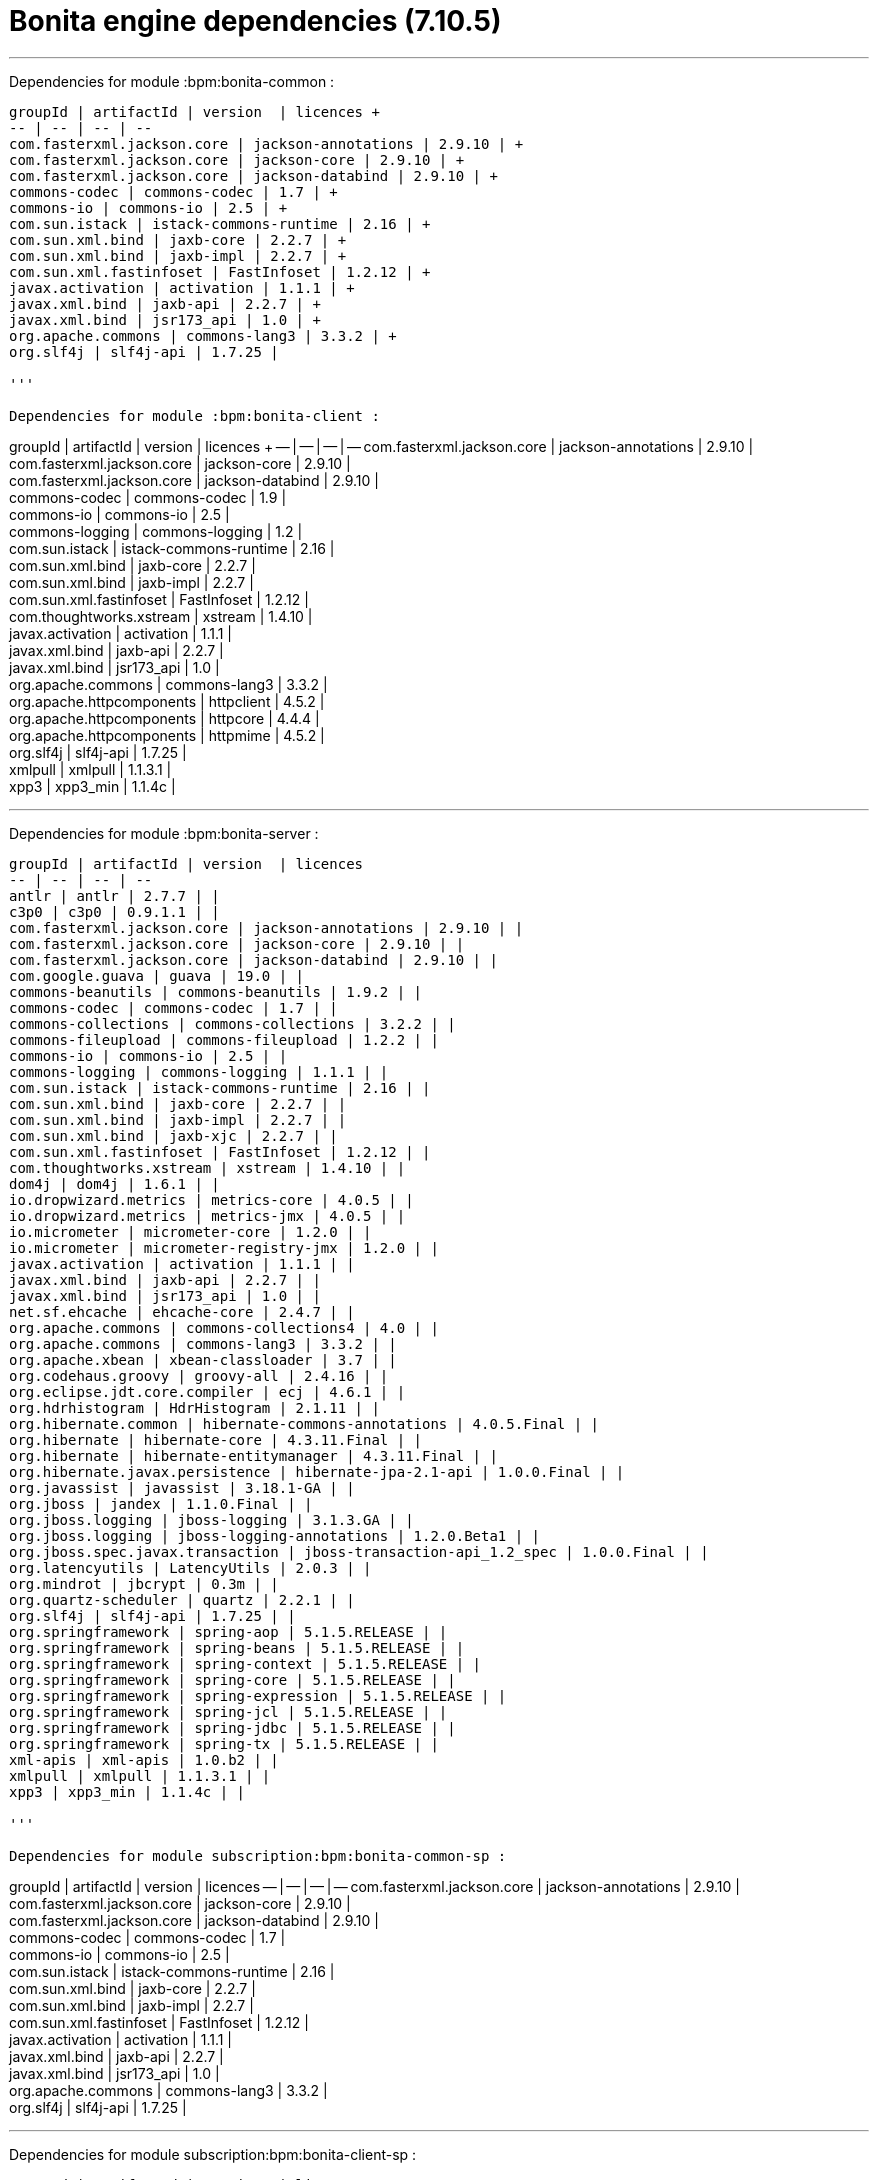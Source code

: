= Bonita engine dependencies (7.10.5)

'''

Dependencies for module :bpm:bonita-common :
-----------------------------
groupId | artifactId | version  | licences +
-- | -- | -- | --
com.fasterxml.jackson.core | jackson-annotations | 2.9.10 | +
com.fasterxml.jackson.core | jackson-core | 2.9.10 | +
com.fasterxml.jackson.core | jackson-databind | 2.9.10 | +
commons-codec | commons-codec | 1.7 | +
commons-io | commons-io | 2.5 | +
com.sun.istack | istack-commons-runtime | 2.16 | +
com.sun.xml.bind | jaxb-core | 2.2.7 | +
com.sun.xml.bind | jaxb-impl | 2.2.7 | +
com.sun.xml.fastinfoset | FastInfoset | 1.2.12 | +
javax.activation | activation | 1.1.1 | +
javax.xml.bind | jaxb-api | 2.2.7 | +
javax.xml.bind | jsr173_api | 1.0 | +
org.apache.commons | commons-lang3 | 3.3.2 | +
org.slf4j | slf4j-api | 1.7.25 |

'''

Dependencies for module :bpm:bonita-client :
-----------------------------
groupId | artifactId | version  | licences +
-- | -- | -- | --
com.fasterxml.jackson.core | jackson-annotations | 2.9.10 | +
com.fasterxml.jackson.core | jackson-core | 2.9.10 | +
com.fasterxml.jackson.core | jackson-databind | 2.9.10 | +
commons-codec | commons-codec | 1.9 | +
commons-io | commons-io | 2.5 | +
commons-logging | commons-logging | 1.2 | +
com.sun.istack | istack-commons-runtime | 2.16 | +
com.sun.xml.bind | jaxb-core | 2.2.7 | +
com.sun.xml.bind | jaxb-impl | 2.2.7 | +
com.sun.xml.fastinfoset | FastInfoset | 1.2.12 | +
com.thoughtworks.xstream | xstream | 1.4.10 | +
javax.activation | activation | 1.1.1 | +
javax.xml.bind | jaxb-api | 2.2.7 | +
javax.xml.bind | jsr173_api | 1.0 | +
org.apache.commons | commons-lang3 | 3.3.2 | +
org.apache.httpcomponents | httpclient | 4.5.2 | +
org.apache.httpcomponents | httpcore | 4.4.4 | +
org.apache.httpcomponents | httpmime | 4.5.2 | +
org.slf4j | slf4j-api | 1.7.25 | +
xmlpull | xmlpull | 1.1.3.1 | +
xpp3 | xpp3_min | 1.1.4c |

'''

Dependencies for module :bpm:bonita-server :
-----------------------------
groupId | artifactId | version  | licences
-- | -- | -- | --
antlr | antlr | 2.7.7 | |
c3p0 | c3p0 | 0.9.1.1 | |
com.fasterxml.jackson.core | jackson-annotations | 2.9.10 | |
com.fasterxml.jackson.core | jackson-core | 2.9.10 | |
com.fasterxml.jackson.core | jackson-databind | 2.9.10 | |
com.google.guava | guava | 19.0 | |
commons-beanutils | commons-beanutils | 1.9.2 | |
commons-codec | commons-codec | 1.7 | |
commons-collections | commons-collections | 3.2.2 | |
commons-fileupload | commons-fileupload | 1.2.2 | |
commons-io | commons-io | 2.5 | |
commons-logging | commons-logging | 1.1.1 | |
com.sun.istack | istack-commons-runtime | 2.16 | |
com.sun.xml.bind | jaxb-core | 2.2.7 | |
com.sun.xml.bind | jaxb-impl | 2.2.7 | |
com.sun.xml.bind | jaxb-xjc | 2.2.7 | |
com.sun.xml.fastinfoset | FastInfoset | 1.2.12 | |
com.thoughtworks.xstream | xstream | 1.4.10 | |
dom4j | dom4j | 1.6.1 | |
io.dropwizard.metrics | metrics-core | 4.0.5 | |
io.dropwizard.metrics | metrics-jmx | 4.0.5 | |
io.micrometer | micrometer-core | 1.2.0 | |
io.micrometer | micrometer-registry-jmx | 1.2.0 | |
javax.activation | activation | 1.1.1 | |
javax.xml.bind | jaxb-api | 2.2.7 | |
javax.xml.bind | jsr173_api | 1.0 | |
net.sf.ehcache | ehcache-core | 2.4.7 | |
org.apache.commons | commons-collections4 | 4.0 | |
org.apache.commons | commons-lang3 | 3.3.2 | |
org.apache.xbean | xbean-classloader | 3.7 | |
org.codehaus.groovy | groovy-all | 2.4.16 | |
org.eclipse.jdt.core.compiler | ecj | 4.6.1 | |
org.hdrhistogram | HdrHistogram | 2.1.11 | |
org.hibernate.common | hibernate-commons-annotations | 4.0.5.Final | |
org.hibernate | hibernate-core | 4.3.11.Final | |
org.hibernate | hibernate-entitymanager | 4.3.11.Final | |
org.hibernate.javax.persistence | hibernate-jpa-2.1-api | 1.0.0.Final | |
org.javassist | javassist | 3.18.1-GA | |
org.jboss | jandex | 1.1.0.Final | |
org.jboss.logging | jboss-logging | 3.1.3.GA | |
org.jboss.logging | jboss-logging-annotations | 1.2.0.Beta1 | |
org.jboss.spec.javax.transaction | jboss-transaction-api_1.2_spec | 1.0.0.Final | |
org.latencyutils | LatencyUtils | 2.0.3 | |
org.mindrot | jbcrypt | 0.3m | |
org.quartz-scheduler | quartz | 2.2.1 | |
org.slf4j | slf4j-api | 1.7.25 | |
org.springframework | spring-aop | 5.1.5.RELEASE | |
org.springframework | spring-beans | 5.1.5.RELEASE | |
org.springframework | spring-context | 5.1.5.RELEASE | |
org.springframework | spring-core | 5.1.5.RELEASE | |
org.springframework | spring-expression | 5.1.5.RELEASE | |
org.springframework | spring-jcl | 5.1.5.RELEASE | |
org.springframework | spring-jdbc | 5.1.5.RELEASE | |
org.springframework | spring-tx | 5.1.5.RELEASE | |
xml-apis | xml-apis | 1.0.b2 | |
xmlpull | xmlpull | 1.1.3.1 | |
xpp3 | xpp3_min | 1.1.4c | |

'''

Dependencies for module subscription:bpm:bonita-common-sp :
-----------------------------
groupId | artifactId | version  | licences
-- | -- | -- | --
com.fasterxml.jackson.core | jackson-annotations | 2.9.10 | +
com.fasterxml.jackson.core | jackson-core | 2.9.10 | +
com.fasterxml.jackson.core | jackson-databind | 2.9.10 | +
commons-codec | commons-codec | 1.7 | +
commons-io | commons-io | 2.5 | +
com.sun.istack | istack-commons-runtime | 2.16 | +
com.sun.xml.bind | jaxb-core | 2.2.7 | +
com.sun.xml.bind | jaxb-impl | 2.2.7 | +
com.sun.xml.fastinfoset | FastInfoset | 1.2.12 | +
javax.activation | activation | 1.1.1 | +
javax.xml.bind | jaxb-api | 2.2.7 | +
javax.xml.bind | jsr173_api | 1.0 | +
org.apache.commons | commons-lang3 | 3.3.2 | +
org.slf4j | slf4j-api | 1.7.25 |

'''

Dependencies for module subscription:bpm:bonita-client-sp :
-----------------------------
groupId | artifactId | version  | licences
-- | -- | -- | --
com.fasterxml.jackson.core | jackson-annotations | 2.9.10 | +
com.fasterxml.jackson.core | jackson-core | 2.9.10 | +
com.fasterxml.jackson.core | jackson-databind | 2.9.10 | +
commons-codec | commons-codec | 1.9 | +
commons-io | commons-io | 2.5 | +
commons-logging | commons-logging | 1.2 | +
com.sun.istack | istack-commons-runtime | 2.16 | +
com.sun.xml.bind | jaxb-core | 2.2.7 | +
com.sun.xml.bind | jaxb-impl | 2.2.7 | +
com.sun.xml.fastinfoset | FastInfoset | 1.2.12 | +
com.thoughtworks.xstream | xstream | 1.4.10 | +
javax.activation | activation | 1.1.1 | +
javax.xml.bind | jaxb-api | 2.2.7 | +
javax.xml.bind | jsr173_api | 1.0 | +
org.apache.commons | commons-lang3 | 3.3.2 | +
org.apache.httpcomponents | httpclient | 4.5.2 | +
org.apache.httpcomponents | httpcore | 4.4.4 | +
org.apache.httpcomponents | httpmime | 4.5.2 | +
org.slf4j | slf4j-api | 1.7.25 | +
xmlpull | xmlpull | 1.1.3.1 | +
xpp3 | xpp3_min | 1.1.4c |

'''

Dependencies for module subscription:bpm:bonita-server-sp :
-----------------------------
groupId | artifactId | version  | licences
-- | -- | -- | --
antlr | antlr | 2.7.7 | +
c3p0 | c3p0 | 0.9.1.1 | +
com.fasterxml.jackson.core | jackson-annotations | 2.9.10 | +
com.fasterxml.jackson.core | jackson-core | 2.9.10 | +
com.fasterxml.jackson.core | jackson-databind | 2.9.10 | +
com.github.bohnman | squiggly-filter-jackson | 1.3.6 | +
com.google.guava | guava | 19.0 | +
com.hazelcast | hazelcast | 3.12 | +
com.hazelcast | hazelcast-aws | 2.4 | +
com.hazelcast | hazelcast-hibernate4 | 3.8.4 | +
com.hazelcast | hazelcast-kubernetes | 1.5 | +
com.hazelcast | hazelcast-spring | 3.12 | +
commons-beanutils | commons-beanutils | 1.9.3 | +
commons-codec | commons-codec | 1.9 | +
commons-collections | commons-collections | 3.2.2 | +
commons-fileupload | commons-fileupload | 1.2.2 | +
commons-io | commons-io | 2.5 | +
commons-logging | commons-logging | 1.2 | +
com.sun.istack | istack-commons-runtime | 2.16 | +
com.sun.xml.bind | jaxb-core | 2.2.7 | +
com.sun.xml.bind | jaxb-impl | 2.2.7 | +
com.sun.xml.bind | jaxb-xjc | 2.2.7 | +
com.sun.xml.fastinfoset | FastInfoset | 1.2.12 | +
com.thoughtworks.xstream | xstream | 1.4.10 | +
dom4j | dom4j | 1.6.1 | +
io.dropwizard.metrics | metrics-core | 4.0.5 | +
io.dropwizard.metrics | metrics-jmx | 4.0.5 | +
io.micrometer | micrometer-core | 1.2.0 | +
io.micrometer | micrometer-registry-jmx | 1.2.0 | +
javax.activation | activation | 1.1.1 | +
javax.annotation | javax.annotation-api | 1.3.2 | +
javax.xml.bind | jaxb-api | 2.2.7 | +
javax.xml.bind | jsr173_api | 1.0 | +
net.jcip | jcip-annotations | 1.0 | +
net.sf.ehcache | ehcache-core | 2.4.7 | +
net.sf.jtidy | jtidy | r938 | +
org.antlr | antlr4-runtime | 4.6 | +
org.apache.commons | commons-collections4 | 4.0 | +
org.apache.commons | commons-lang3 | 3.4 | +
org.apache.httpcomponents | httpclient | 4.5.2 | +
org.apache.httpcomponents | httpcore | 4.4.4 | +
org.apache.xbean | xbean-classloader | 3.7 | +
org.codehaus.groovy | groovy-all | 2.4.16 | +
org.eclipse.jdt.core.compiler | ecj | 4.6.1 | +
org.hdrhistogram | HdrHistogram | 2.1.11 | +
org.hibernate.common | hibernate-commons-annotations | 4.0.5.Final | +
org.hibernate | hibernate-core | 4.3.11.Final | +
org.hibernate | hibernate-ehcache | 4.3.11.Final | +
org.hibernate | hibernate-entitymanager | 4.3.11.Final | +
org.hibernate.javax.persistence | hibernate-jpa-2.1-api | 1.0.0.Final | +
org.javassist | javassist | 3.18.1-GA | +
org.jboss | jandex | 1.1.0.Final | +
org.jboss.logging | jboss-logging | 3.1.3.GA | +
org.jboss.logging | jboss-logging-annotations | 1.2.0.Beta1 | +
org.jboss.spec.javax.transaction | jboss-transaction-api_1.2_spec | 1.0.0.Final | +
org.latencyutils | LatencyUtils | 2.0.3 | +
org.mindrot | jbcrypt | 0.3m | +
org.quartz-scheduler | quartz | 2.2.1 | +
org.slf4j | slf4j-api | 1.7.25 | +
org.springframework | spring-aop | 5.1.5.RELEASE | +
org.springframework | spring-beans | 5.1.5.RELEASE | +
org.springframework | spring-context | 5.1.5.RELEASE | +
org.springframework | spring-core | 5.1.5.RELEASE | +
org.springframework | spring-expression | 5.1.5.RELEASE | +
org.springframework | spring-jcl | 5.1.5.RELEASE | +
org.springframework | spring-jdbc | 5.1.5.RELEASE | +
org.springframework | spring-tx | 5.1.5.RELEASE | +
xml-apis | xml-apis | 1.0.b2 | +
xmlpull | xmlpull | 1.1.3.1 | +
xpp3 | xpp3_min | 1.1.4c |
